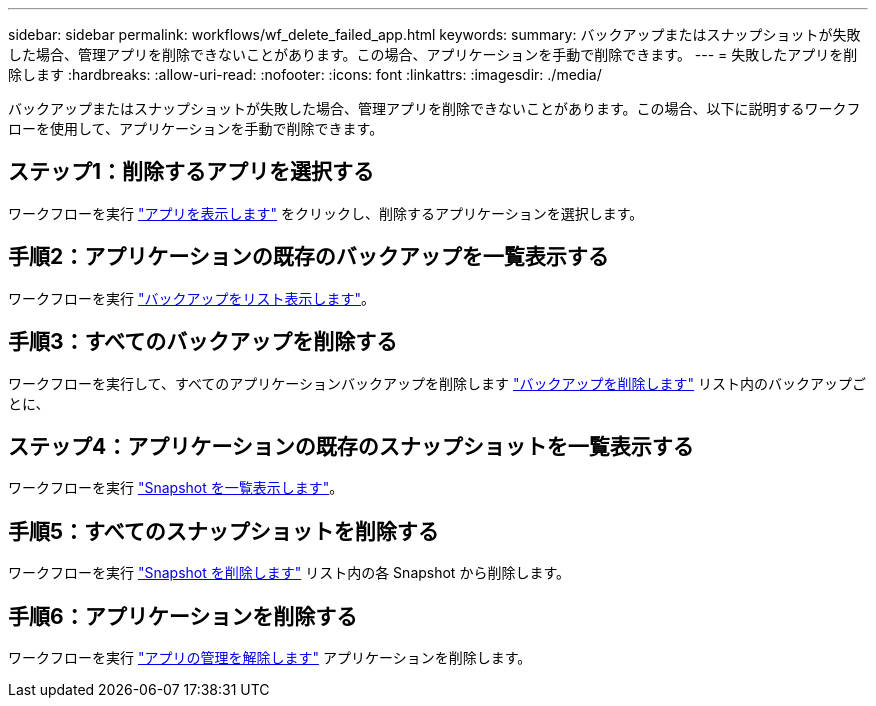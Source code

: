 ---
sidebar: sidebar 
permalink: workflows/wf_delete_failed_app.html 
keywords:  
summary: バックアップまたはスナップショットが失敗した場合、管理アプリを削除できないことがあります。この場合、アプリケーションを手動で削除できます。 
---
= 失敗したアプリを削除します
:hardbreaks:
:allow-uri-read: 
:nofooter: 
:icons: font
:linkattrs: 
:imagesdir: ./media/


[role="lead"]
バックアップまたはスナップショットが失敗した場合、管理アプリを削除できないことがあります。この場合、以下に説明するワークフローを使用して、アプリケーションを手動で削除できます。



== ステップ1：削除するアプリを選択する

ワークフローを実行 link:wf_list_man_apps.html["アプリを表示します"] をクリックし、削除するアプリケーションを選択します。



== 手順2：アプリケーションの既存のバックアップを一覧表示する

ワークフローを実行 link:wf_list_backups.html["バックアップをリスト表示します"]。



== 手順3：すべてのバックアップを削除する

ワークフローを実行して、すべてのアプリケーションバックアップを削除します link:wf_delete_backup.html["バックアップを削除します"] リスト内のバックアップごとに、



== ステップ4：アプリケーションの既存のスナップショットを一覧表示する

ワークフローを実行 link:wf_list_snapshots.html["Snapshot を一覧表示します"]。



== 手順5：すべてのスナップショットを削除する

ワークフローを実行 link:wf_delete_snapshot.html["Snapshot を削除します"] リスト内の各 Snapshot から削除します。



== 手順6：アプリケーションを削除する

ワークフローを実行 link:wf_unmanage_app.html["アプリの管理を解除します"] アプリケーションを削除します。
